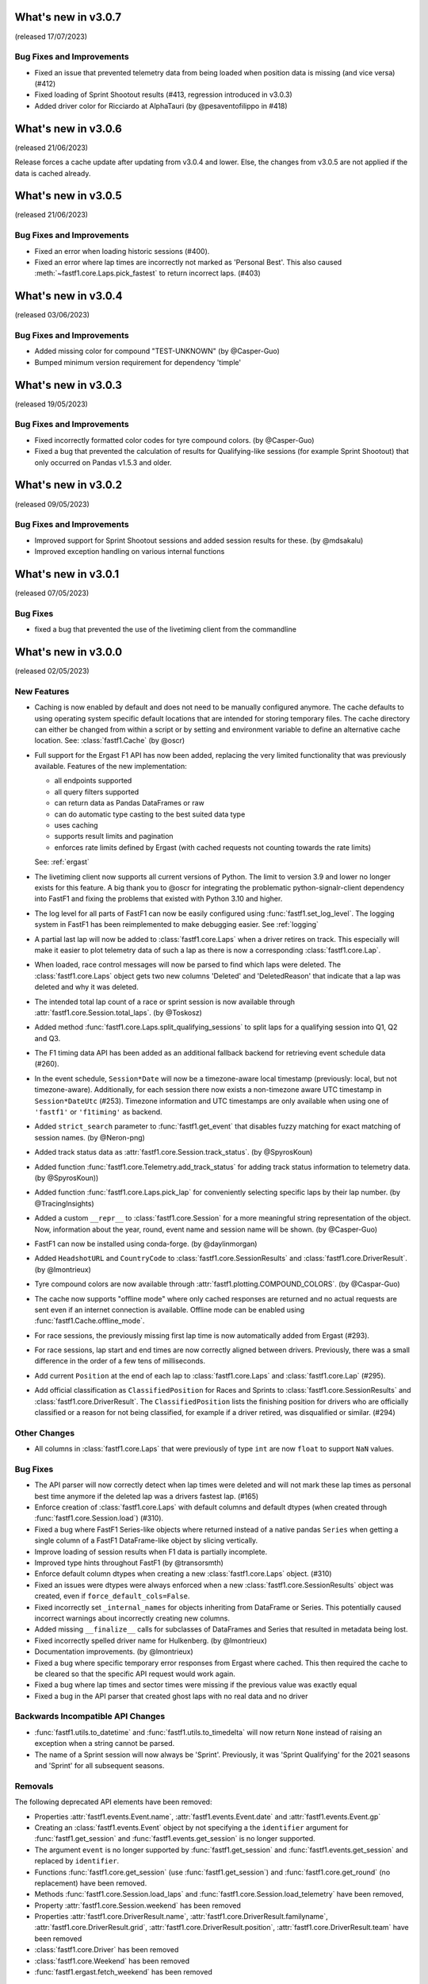 What's new in v3.0.7
--------------------

(released 17/07/2023)

Bug Fixes and Improvements
^^^^^^^^^^^^^^^^^^^^^^^^^^

- Fixed an issue that prevented telemetry data from being loaded when position
  data is missing (and vice versa) (#412)

- Fixed loading of Sprint Shootout results
  (#413, regression introduced in v3.0.3)

- Added driver color for Ricciardo at AlphaTauri (by @pesaventofilippo in #418)


What's new in v3.0.6
--------------------

(released 21/06/2023)

Release forces a cache update after updating from v3.0.4 and lower. Else, the
changes from v3.0.5 are not applied if the data is cached already.


What's new in v3.0.5
--------------------

(released 21/06/2023)

Bug Fixes and Improvements
^^^^^^^^^^^^^^^^^^^^^^^^^^

- Fixed an error when loading historic sessions (#400).

- Fixed an error where lap times are incorrectly not marked as 'Personal Best'.
  This also caused :meth:`~fastf1.core.Laps.pick_fastest` to return incorrect
  laps. (#403)



What's new in v3.0.4
--------------------

(released 03/06/2023)

Bug Fixes and Improvements
^^^^^^^^^^^^^^^^^^^^^^^^^^

- Added missing color for compound "TEST-UNKNOWN" (by @Casper-Guo)

- Bumped minimum version requirement for dependency 'timple'



What's new in v3.0.3
--------------------

(released 19/05/2023)

Bug Fixes and Improvements
^^^^^^^^^^^^^^^^^^^^^^^^^^

- Fixed incorrectly formatted color codes for tyre compound colors.
  (by @Casper-Guo)

- Fixed a bug that prevented the calculation of results for Qualifying-like
  sessions (for example Sprint Shootout) that only occurred on Pandas v1.5.3
  and older.



What's new in v3.0.2
--------------------

(released 09/05/2023)

Bug Fixes and Improvements
^^^^^^^^^^^^^^^^^^^^^^^^^^

- Improved support for Sprint Shootout sessions and added session results for
  these. (by @mdsakalu)

- Improved exception handling on various internal functions



What's new in v3.0.1
--------------------

(released 07/05/2023)

Bug Fixes
^^^^^^^^^

- fixed a bug that prevented the use of the livetiming client from the
  commandline



What's new in v3.0.0
--------------------

(released 02/05/2023)

New Features
^^^^^^^^^^^^

- Caching is now enabled by default and does not need to be manually configured
  anymore. The cache defaults to using operating system specific default
  locations that are intended for storing temporary files.
  The cache directory can either be changed from within a script or by setting
  and environment variable to define an alternative cache location.
  See: :class:`fastf1.Cache`
  (by @oscr)

- Full support for the Ergast F1 API has now been added, replacing the very
  limited functionality that was previously available. Features of the new
  implementation:

  - all endpoints supported
  - all query filters supported
  - can return data as Pandas DataFrames or raw
  - can do automatic type casting to the best suited data type
  - uses caching
  - supports result limits and pagination
  - enforces rate limits defined by Ergast (with cached requests not counting
    towards the rate limits)

  See: :ref:`ergast`

- The livetiming client now supports all current versions of Python. The limit
  to version 3.9 and lower no longer exists for this feature. A big thank you
  to @oscr for integrating the problematic python-signalr-client dependency
  into FastF1 and fixing the problems that existed with Python 3.10 and higher.

- The log level for all parts of FastF1 can now be easily configured using
  :func:`fastf1.set_log_level`. The logging system in FastF1 has been
  reimplemented to make debugging easier. See :ref:`logging`

- A partial last lap will now be added to :class:`fastf1.core.Laps` when a
  driver retires on track. This especially will make it easier to plot
  telemetry data of such a lap as there is now a corresponding
  :class:`fastf1.core.Lap`.

- When loaded, race control messages will now be parsed to find which laps
  were deleted. The :class:`fastf1.core.Laps` object gets two new columns
  'Deleted' and 'DeletedReason' that indicate that a lap was deleted and why
  it was deleted.

- The intended total lap count of a race or sprint session is now available
  through :attr:`fastf1.core.Session.total_laps`.
  (by @Toskosz)

- Added method :func:`fastf1.core.Laps.split_qualifying_sessions` to split
  laps for a qualifying session into Q1, Q2 and Q3.

- The F1 timing data API has been added as an additional fallback backend for
  retrieving event schedule data (#260).

- In the event schedule, ``Session*Date`` will now be a timezone-aware local
  timestamp (previously: local, but not timezone-aware). Additionally, for each
  session there now exists a non-timezone aware UTC timestamp in
  ``Session*DateUtc`` (#253). Timezone information and UTC timestamps are only
  available when using one of ``'fastf1'`` or ``'f1timing'`` as backend.

- Added ``strict_search`` parameter to :func:`fastf1.get_event` that disables
  fuzzy matching for exact matching of session names. (by @Neron-png)

- Added track status data as :attr:`fastf1.core.Session.track_status`.
  (by @SpyrosKoun)

- Added function :func:`fastf1.core.Telemetry.add_track_status` for adding
  track status information to telemetry data. (by @SpyrosKoun))

- Added function :func:`fastf1.core.Laps.pick_lap` for conveniently selecting
  specific laps by their lap number. (by @TracingInsights)

- Added a custom ``__repr__`` to :class:`fastf1.core.Session` for a more
  meaningful string representation of the object. Now, information about the
  year, round, event name and session name will be shown. (by @Casper-Guo)

- FastF1 can now be installed using conda-forge. (by @daylinmorgan)

- Added ``HeadshotURL`` and ``CountryCode`` to
  :class:`fastf1.core.SessionResults` and :class:`fastf1.core.DriverResult`.
  (by @lmontrieux)

- Tyre compound colors are now available through
  :attr:`fastf1.plotting.COMPOUND_COLORS`. (by @Caspar-Guo)

- The cache now supports "offline mode" where only cached responses are
  returned and no actual requests are sent even if an internet connection
  is available. Offline mode can be enabled using
  :func:`fastf1.Cache.offline_mode`.

- For race sessions, the previously missing first lap time is now automatically
  added from Ergast (#293).

- For race sessions, lap start and end times are now correctly aligned between
  drivers. Previously, there was a small difference in the order of a few tens
  of milliseconds.

- Add current ``Position`` at the end of each lap to :class:`fastf1.core.Laps`
  and :class:`fastf1.core.Lap` (#295).

- Add official classification as ``ClassifiedPosition`` for Races and Sprints
  to :class:`fastf1.core.SessionResults` and :class:`fastf1.core.DriverResult`.
  The ``ClassifiedPosition`` lists the finishing position for drivers who are
  officially classified or a reason for not being classified, for example if
  a driver retired, was disqualified or similar. (#294)


Other Changes
^^^^^^^^^^^^^

- All columns in :class:`fastf1.core.Laps` that were previously of type ``int``
  are now ``float`` to support ``NaN`` values.


Bug Fixes
^^^^^^^^^

- The API parser will now correctly detect when lap times were deleted and
  will not mark these lap times as personal best time anymore if the deleted
  lap was a drivers fastest lap. (#165)

- Enforce creation of :class:`fastf1.core.Laps` with default columns and
  default dtypes (when created through :func:`fastf1.core.Session.load`)
  (#310).

- Fixed a bug where FastF1 Series-like objects where returned instead of a
  native pandas ``Series`` when getting a single column of a FastF1
  DataFrame-like object by slicing vertically.

- Improve loading of session results when F1 data is partially incomplete.

- Improved type hints throughout FastF1 (by @transorsmth)

- Enforce default column dtypes when creating a new :class:`fastf1.core.Laps`
  object. (#310)

- Fixed an issues were dtypes were always enforced when a new
  :class:`fastf1.core.SessionResults` object was created, even if
  ``force_default_cols=False``.

- Fixed incorrectly set ``_internal_names`` for objects inheriting from
  DataFrame or Series. This potentially caused incorrect warnings about
  incorrectly creating new columns.

- Added missing ``__finalize__`` calls for subclasses of DataFrames and Series
  that resulted in metadata being lost.

- Fixed incorrectly spelled driver name for Hulkenberg. (by @lmontrieux)

- Documentation improvements. (by @lmontrieux)

- Fixed a bug where specific temporary error responses from Ergast where
  cached. This then required the cache to be cleared so that the specific
  API request would work again.

- Fixed a bug where lap times and sector times were missing if the previous
  value was exactly equal

- Fixed a bug in the API parser that created ghost laps with no real data and
  no driver


Backwards Incompatible API Changes
^^^^^^^^^^^^^^^^^^^^^^^^^^^^^^^^^^

- :func:`fastf1.utils.to_datetime` and :func:`fastf1.utils.to_timedelta` will
  now return ``None`` instead of raising an exception when a string cannot
  be parsed.

- The name of a Sprint session will now always be 'Sprint'. Previously, it was
  'Sprint Qualifying' for the 2021 seasons and 'Sprint' for all subsequent
  seasons.


Removals
^^^^^^^^

The following deprecated API elements have been removed:

- Properties :attr:`fastf1.events.Event.name`,
  :attr:`fastf1.events.Event.date` and :attr:`fastf1.events.Event.gp`

- Creating an :class:`fastf1.events.Event` object by not specifying a the
  ``identifier`` argument for :func:`fastf1.get_session` and
  :func:`fastf1.events.get_session` is no longer supported.

- The argument ``event`` is no longer supported by
  :func:`fastf1.get_session` and :func:`fastf1.events.get_session` and
  replaced by ``identifier``.

- Functions :func:`fastf1.core.get_session` (use
  :func:`fastf1.get_session`) and :func:`fastf1.core.get_round`
  (no replacement) have been removed.

- Methods :func:`fastf1.core.Session.load_laps` and
  :func:`fastf1.core.Session.load_telemetry` have been removed,

- Property :attr:`fastf1.core.Session.weekend` has been removed

- Properties :attr:`fastf1.core.DriverResult.name`,
  :attr:`fastf1.core.DriverResult.familyname`,
  :attr:`fastf1.core.DriverResult.grid`,
  :attr:`fastf1.core.DriverResult.position`,
  :attr:`fastf1.core.DriverResult.team` have been removed

- :class:`fastf1.core.Driver` has been removed

- :class:`fastf1.core.Weekend` has been removed

- :func:`fastf1.ergast.fetch_weekend` has been removed


Performance Improvements
^^^^^^^^^^^^^^^^^^^^^^^^

- performance improvement in :func:``fastf1.api.car_data``
  and :func:``fastf1.api.pos_data``


Deprecations
^^^^^^^^^^^^

- :mod:`fastf1.api` will be considered private in future releases and may be
  removed or changed. Please do not use functionality from :mod:`fastf1.api`.
  If you currently require functionality from there, please open an issue
  on Github with details about what you require and why.

- :mod:`fastf1.utils.delta_time` is considered deprecated and will be modified or
  removed in a future release because it has a tendency to give inaccurate
  results.
